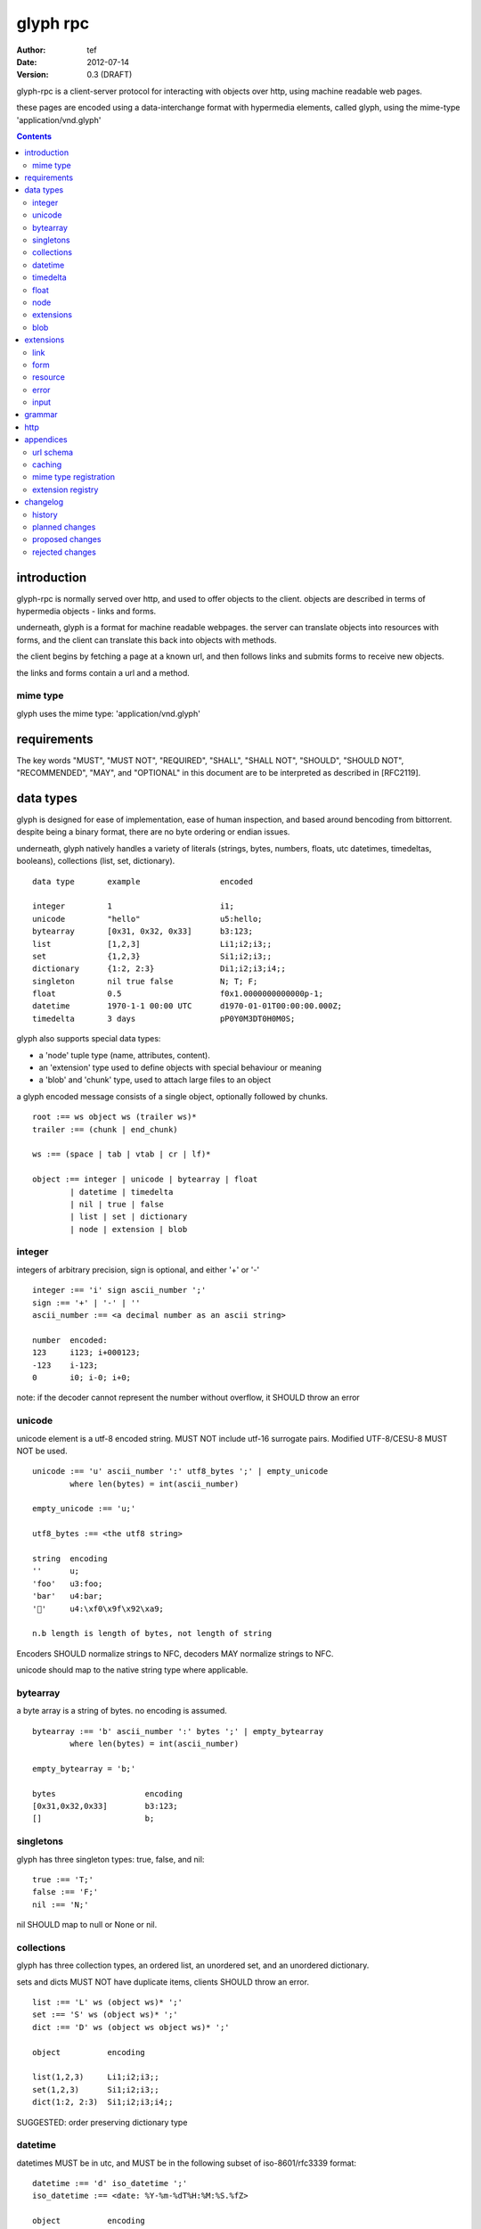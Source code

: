 ===========
 glyph rpc 
===========
:Author: tef
:Date: 2012-07-14
:Version: 0.3 (DRAFT)

glyph-rpc is a client-server protocol for interacting with
objects over http, using machine readable web pages.

these pages are encoded using a data-interchange format
with hypermedia elements, called glyph, using the mime-type
'application/vnd.glyph'

.. contents::


introduction
============

glyph-rpc is normally served over http, and used to offer
objects to the client. objects are described in terms
of hypermedia objects - links and forms. 

underneath, glyph is a format for machine readable webpages.
the server can translate objects into resources with forms,
and the client can translate this back into objects with methods.

the client begins by fetching a page at a known url, and then
follows links and submits forms to receive new objects.

the links and forms contain a url and a method.

mime type
---------

glyph uses the mime type: 'application/vnd.glyph'

requirements
============

The key words "MUST", "MUST NOT", "REQUIRED", "SHALL", "SHALL NOT",
"SHOULD", "SHOULD NOT", "RECOMMENDED", "MAY", and "OPTIONAL" in this
document are to be interpreted as described in [RFC2119].


data types
==========

glyph is designed for ease of implementation, ease of human inspection, and
based around bencoding from bittorrent. despite being a binary format, 
there are no byte ordering or endian issues.

underneath, glyph natively handles a variety of literals
(strings, bytes, numbers, floats, utc datetimes, timedeltas, booleans), 
collections (list, set, dictionary).


::

	data type	example			encoded

	integer		1			i1;
	unicode		"hello"			u5:hello;
	bytearray	[0x31, 0x32, 0x33]	b3:123;
	list		[1,2,3]			Li1;i2;i3;;
	set		{1,2,3}			Si1;i2;i3;;
	dictionary	{1:2, 2:3}		Di1;i2;i3;i4;;
	singleton	nil true false		N; T; F;
	float		0.5			f0x1.0000000000000p-1; 
	datetime	1970-1-1 00:00 UTC	d1970-01-01T00:00:00.000Z;
	timedelta	3 days			pP0Y0M3DT0H0M0S;


glyph also supports special data types:

- a 'node' tuple type (name, attributes, content).
- an 'extension' type used to define objects with special behaviour or meaning
- a 'blob' and 'chunk' type, used to attach large files to an object

a glyph encoded message consists of a single object, optionally
followed by chunks.

::
	
	root :== ws object ws (trailer ws)* 
	trailer :== (chunk | end_chunk)  
	
	ws :== (space | tab | vtab | cr | lf)*
	
	object :== integer | unicode | bytearray | float
		| datetime | timedelta
		| nil | true | false
		| list | set | dictionary
		| node | extension | blob


integer
-------

integers of arbitrary precision, sign is optional, and either '+' or '-'

::
	
	integer :== 'i' sign ascii_number ';'
	sign :== '+' | '-' | ''
	ascii_number :== <a decimal number as an ascii string>
	
	number	encoded:
	123	i123; i+000123;
	-123	i-123;
	0	i0; i-0; i+0;

note: if the decoder cannot represent the number without overflow, 
it SHOULD throw an error

unicode
-------

unicode element is a utf-8 encoded string. MUST NOT include
utf-16 surrogate pairs. Modified UTF-8/CESU-8 MUST NOT be used.

..
	(JSON, Java, I'm looking at *you*)

::

	unicode :== 'u' ascii_number ':' utf8_bytes ';' | empty_unicode
		where len(bytes) = int(ascii_number)
	
	empty_unicode :== 'u;'

	utf8_bytes :== <the utf8 string>

	string 	encoding
	''	u;
	'foo'	u3:foo;
	'bar'	u4:bar;
	'💩'	u4:\xf0\x9f\x92\xa9;

	n.b length is length of bytes, not length of string

Encoders SHOULD normalize strings to NFC, decoders MAY
normalize strings to NFC.

unicode should map to the native string type where applicable.


bytearray
---------

a byte array is a string of bytes. no encoding
is assumed.

::

	bytearray :== 'b' ascii_number ':' bytes ';' | empty_bytearray
		where len(bytes) = int(ascii_number)

	empty_bytearray = 'b;'

	bytes			encoding
	[0x31,0x32,0x33]	b3:123;
	[]			b;


singletons
----------

glyph has three singleton types: true, false, and nil::

	true :== 'T;'
	false :== 'F;'
	nil :== 'N;'

nil SHOULD map to null or None or nil.

collections
-----------

glyph has three collection types, an ordered list,
an unordered set, and an unordered dictionary.

sets and dicts MUST NOT have duplicate items,
clients SHOULD throw an error.

::

	list :== 'L' ws (object ws)* ';'
	set :== 'S' ws (object ws)* ';'
	dict :== 'D' ws (object ws object ws)* ';'

	object		encoding

	list(1,2,3)	Li1;i2;i3;;
	set(1,2,3)	Si1;i2;i3;;
	dict(1:2, 2:3)	Si1;i2;i3;i4;;

SUGGESTED: order preserving dictionary type

datetime
--------

datetimes MUST be in utc, and MUST be in the following subset of iso-8601/rfc3339 format::

	datetime :== 'd' iso_datetime ';'
	iso_datetime :== <date: %Y-%m-%dT%H:%M:%S.%fZ>

	object		encoding

	1970-1-1	d1970-01-01T00:00:00.000Z;

encoders MUST use UTC timezone of 'Z'.

decoders SHOULD only support UTC timestamps.

timedelta
---------

timedeltas MUST be in the following subset of iso-8601 period format::

	timedelta :== 'p' iso_period ';'
	iso_period :== <period:  pnynmndtnhnmns>

	object			encoding

	3 days, 2 hours		pP0Y0M3DT0H2M0S;

encoders MUST present all leading 0s.

float
-----

floating point numbers cannot easily be represented 
in decimal without loss of accuracy. instead of using an endian
dependent binary format, we use a hexadecimal format from c99

(in c99: printf("%a",0.5), in java Double.toHexString(), 
in python 0.5.hex(), in ruby printf/scanf)

a floating point number in hex takes a number of formats::

	0.5	0x1.0p-1
	-0.5 	-0x1.0p-1 
	+0.0	0x0p0
	-0.0	-0x0p0
	1.729	0x1.ba9fbe76c8b44p+0

first there is an optional sign, '+' or '-', then
the prefix '0x' indicates it is in hex.
finally, a hex number and its decimal exponent,
separated by a 'p'. the exponent can have a sign,
and is a decimal number::

	float :== 'f' hex_float ';'

	float	encoding
	0.5	f0x1.0p-1; 
	-0.5 	f-0x1.0p-1; 
	0.0	f0x0p0;

special values, nan and infinity are serialized as strings::

	float		encoding

	Infinity	finf; fInfinity; finfinity;
	-Infinity	f-inf; f-infinity; f-Infinity;
	NaN		fnan; fNaN;

decoders MUST ignore case.
encoders MUST use 'inf' or 'infinity', not 'infin', 'in', etc.


node
----

nodes are generic named containers for application use:
tuples of name, attributes and content objects.

name SHOULD be a unicode string, attributes SHOULD be a dictionary::

	node :== 'X' ws name_obj ws attr_obj ws content_obj ws ';'

	name_obj :== string | object
	attr_obj :== dictionary | object
	content_obj :== object

decoders MUST handle nodes with arbitrary objects for
name, attributes and content

decoders normally transform nodes into wrapper objects
where object attributes are matched to the content_obj
i.e forwarding node[blah] and node.blah to content_obj[blah]

nodes can be used to represent an xml dom node::

	xml			encoded
	<xml a=1>1</xml>	Xu3:xmlDu1:ai1;;

in the host language, f n is a node, n.foo should map to content[foo].


extensions
----------

extensions are name, attr, content tuples, used internally within glyph
to describe objects with special handling or meaning, rather than
application meaning.

name SHOULD be a unicode string, attributes SHOULD be a dictionary::

	extension :== 'H' ws name_obj ws attr_obj ws content_obj ws ';' 
	name_obj :== string | object
	attr_obj :== dictionary | object
	content_obj :== object

extensions are used to represent links, forms, resources, errors
and blobs within glyph.

decoders SHOULD handle unknown extensions as node types.

blob
----

binary data can be attached to an object, to enable
requests to stream large data, similar to multipart handling.

client code should be able to send a filehandle as an argument,
and server code should expect blobs as a filehandle like 

this is done through blobs and chunks. a blob is a placeholder
for the content, and chunks appear after the root object. a client
can return multiple blobs, which will have seperate chunks attached.

::

	root :== ws object ws (trailer ws)* 
	object :== ... | blob | ... 
	trailer :== (chunk | end_chunk)  

	blob :== 'B' id_num ':' attr_dictionary ';'

	chunk :== 'c' id_num ':' ascii_number ':' bytes ';' 
	 note : where len(bytes) = int(ascii_number)

	end_chunk :== 'c' id_num ';' 

	id_num :== ascii_number

blobs have a unique numeric identifier, which is used to match
it to the chunks containing the data.  

attributes MUST be a dictionary:

- MUST have the key 'content-type'
- MAY have the key 'url'

for each blob, a number of chunks must appear in the trailer,
including a final end_chunk. chunks for different files
MAY be interweaved. 

a glyph server SHOULD transform a response of a solitary blob object into a 
http response, using the content-type attribute.

glyph clients SHOULD return an response with an unknown encoding as a blob,
and SHOULD set the url attribute of the blob object.

a blob object should expose a content_type property, and a file like
object. 

extensions
==========

the following extensions are defined within glyph

note: all names are unicode strings

link
----

a hyperlink with a method and url, optionally with an inlined response

- name 'link'
- attributes is a dictionary. MUST have the keys 'url', 'method'
 * method SHOULD be 'GET'
 * MAY have the key 'inline'
 * MAY have the keys 'etag', 'last-modified', 'cache-control'
- content is an object, which is either nil or the inlined response

links map to functions with no arguments. if the key 'inline' is in the
attributes and the associated value is true, then the function MAY
return the associated content object, instead of making a request.

if a link has the etag, last-modified attributes, clients SHOULD
perform a conditional GET, using the 'If-None-Match', 'If-Modified-Since'


form
----

like a html form, with a url, method, expected form values.

- name 'form'
- attributes is a dictionary
  * MUST have the keys 'url', 'method' , 'values'
  * method SHOULD be 'POST'
  * url and method are both unicode keys with unicode values.
  * values is a list of unicode names
  * MAY have the keys 'etag', 'last-modified', 'cache-control'
- content is nil object

forms map to functions with arguments. submitting a form should be calling 
a function in the host language.

when making a POST request, the data is a list of ('name', 'value') pairs.

if a form has the etag, last-modified attributes, clients SHOULD
perform a conditional POST, using the 'If-Match', 'If-Unmodified-Since'

resource
--------

like a top level webpage. in the host language, resource.foo
should map to the content dictionary. i.e r.foo is r.content[foo]

- name 'resource'
- attributes is a dictionary,
  *  MAY have the keys 'url', 'name'
  * MAY have the keys 'etag', 'last-modified', 'cache-control'
- content is a dict of string -> object
  * objects often forms

when a method on the server returns a Resource object,
for example, the GET() method on Resources returns self,
the server changes it to a resource extension.

the content dictionary should have objects for the instance
data, as well as forms to map to the instance methods.

error
-----

errors provide a generic object for messages in response
to failed requests. servers MAY return them.

- name 'error'
- attributes is a dictionary with the keys 'logref', 'message'
- MAY have the attribute 'url'
- content SHOULD be a dict of string -> object, MAY be empty.

logref is a application specific reference for logging, MUST
be a unicode string, message MUST be a unicode string

input
-----

PLACEHOLDER: for input form type

form variables currently untyped. form has a values
attribute containing a list of string names

PROPOSED: some way to epress types on form inputs, default values

grammar
=======

::

	root :== ws object ws (trailer ws)* 

	ws :== (space | tab | vtab | cr | lf)*

	object :== 
		  integer
		| unicode
		| bytearray
		| float
		| datetime
		| timedelta
		| nil
		| true
		| false
		| list
		| set
		| dictionary
		| node
		| extension
		| blob

	trailer :== (chunk | end_chunk)  


	integer :== 'i' sign ascii_number ';'

	unicode :== 'u' ascii_number ':' utf8_bytes ';' | empty_unicode
	   note :   where len(bytes) = int(ascii_number)

	empty_unicode :=='u;'

	bytearray :== 'b' ascii_number ':' bytes ';' | empty_bytearray
		where len(bytes) = int(ascii_number)

	empty_bytearray = 'b;'

	true :== 'T;'
	false :== 'F;'
	nil :== 'N;'

	list :== 'L' ws (object ws)* ';'
	set :== 'S' ws (object ws)* ';'
	dict :== 'D' ws (object ws object ws)* ';'

	float :== 'f' hex_float ';'

	datetime :== 'd' iso_datetime ';'
	timedelta :== 'p' iso_period ';'

	node :== 'X' ws name_obj ws attr_obj ws content_obj ws ';'

	extension :== 'H' ws name_obj ws attr_obj ws content_obj ws ';' 
	
	blob :== 'B' id_num ':' attr_dictionary ';'

	chunk :== 'c' id_num ':' ascii_number ':' bytes ';' 
	 note : where len(bytes) = int(ascii_number)

	end_chunk :== 'c' id_num ';' 

http
====

HTTP requests should have the following headers:

- Accept, set to the glyph mime type

HTTP Responses MUST have an appropriate Content-Type, and
the code may have special handling:

- 201 Created. This is equivilent to returning a link
  as the body.

- 204, No Content. This is equivilent to a 200 with a nil as the body.
  A server SHOULD change a nil response into a 204
  A client MUST understand a 204 as a nil response.

- 303 See Other. Redirects should be followed automatically,
  using a GET. A server SHOULD allow methods to return a redirect

A server SHOULD allow gzip encoding, and clients MUST understand
gzip encoding.

Clients SHOULD throw different Errors for 4xx and 5xx responses.


appendices
==========

url schema
----------

URLs are opaque to the client, beyond the initial url. Normally
The server maps objects to urls, using something like this::

	/ObjectName/method?<glyph instance data>

There are no conditions on the format of URLs, clients MUST
not modify them. 

caching
-------

mime type registration
----------------------


extension registry
------------------


changelog
=========

history
-------

glyph started out as a simple encoding for rpc over http,
before embracing hypermedia.

- unversioned

	started with bencode with a 's' prefix on strings
	json didn't support binary data without mangling
	didn't support utf-8 without mangling 

- booleans, datetimes, nil added

	creature comforts

- forms, links, embeds added

  	hypermedia is neat

- use b for byte array instead of s

	less confusing

- remove bencode ordering constraint on dictionaries

	as there isn't the same dict keys must be string restrictions


- changed terminators/separators to '\n'

	idea for using 'readline' in decoders, but made things ugly

- sets added
	
	creature comforts

- used utf-8 strings everywhere instead of bytestrings

	python made it easy not to care about using unicode.


- resources added

	instead of using nodes to represent resources
	use extension type

- v0.1 

	encoding spec started in lieu of implementation based
	specification. declare current impl 0.1

- blob, error types added
	
	blob can be used to encapsulate mime data.
	errors as a generic template for error messages.

- v0.2

- separator changed to ':' ,changed terminator to ';' 

	new lines make for ugly query strings, 
	and no semantic whitespace means easier pretty printing 

- unicode normalization as a recommendation

	perhaps should be mandatory.

- remove whitespace between prefix ... ;
	
	allowing whitespace inside objects is confusing
	for non container types.

- add redundant terminators
	
	put a ';' at the end of strings, bytearrays
	put a 'E' at the end of nodes, extensions
	consistency and ease for human inspection of data

- v0.3

- made utc mandatory rather than recommendation

- encoding consolidation
	use ; as terminator everywhere
	TFN -> T;F;N;

- add timedelta/period type:
	p<iso period format>;
	problems: timedeltas are sometimes int millis or float days or specific object

- unify link and embed extension
	add 'cached':True as attribute
	means content can be returned in lieu of fetching

- blob/chunks as attachments for large file handling
	add top level blob, chunk type

- empty versions of bytestring, unicode

planned changes
---------------

- 0.4

- 0.5 grammar/encoding frozen - no more literals, collections added

- 0.6 schema/form inputs type

- 0.8 caching options defined
- 0.9 all extension type parameters defined
- 1.0 final

proposed changes
----------------

- caching information inside of resources	

	resources/embeds CAN contain control headers, freshness information
        specify key names as being optional
	expires? cache-control? etag last_modified

- schema/type information for forms (aka values)

	formargs is a list of string names | input elements
	input elements have a name, type, optional default value

rejected changes
----------------

- datetime with utc offset

	allow +hh/+hhmm/+hh:mm offsets instead of 'Z'
	maybe allow string timestamps
	need non utc usecases

- node/ext becomes name, attrs, content* ?

	i.e allow a number of objects as the 'content'
	effort
  

- datetime with string timezone

 	awkward, unstandardized. can use node type instead
	or an extension

- order preserving dictionary type

	use a list of lists

	hard to represent in many languages (but python, java, ruby have this)
	and hard to represent uniformly across languages

- restrictions on what goes in dictionaries, sets

	should use immutable collections? tuples?
	maybe a recommendation, but not a standard?


